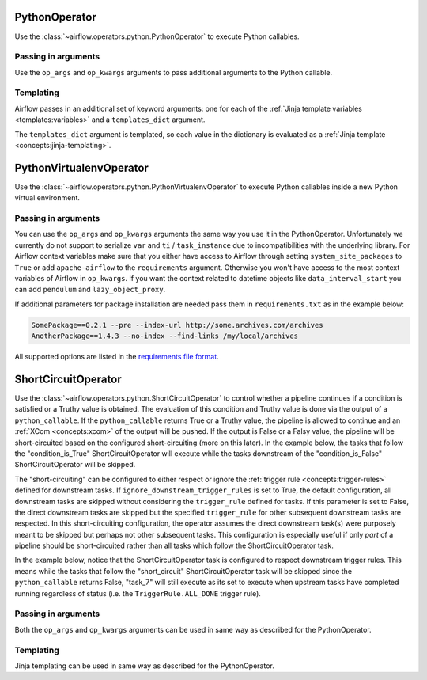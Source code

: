  .. Licensed to the Apache Software Foundation (ASF) under one
    or more contributor license agreements.  See the NOTICE file
    distributed with this work for additional information
    regarding copyright ownership.  The ASF licenses this file
    to you under the Apache License, Version 2.0 (the
    "License"); you may not use this file except in compliance
    with the License.  You may obtain a copy of the License at

 ..   http://www.apache.org/licenses/LICENSE-2.0

 .. Unless required by applicable law or agreed to in writing,
    software distributed under the License is distributed on an
    "AS IS" BASIS, WITHOUT WARRANTIES OR CONDITIONS OF ANY
    KIND, either express or implied.  See the License for the
    specific language governing permissions and limitations
    under the License.



.. _howto/operator:PythonOperator:

PythonOperator
==============

Use the :class:`~airflow.operators.python.PythonOperator` to execute
Python callables.

.. exampleinclude:: /../../airflow/example_dags/example_python_operator.py
    :language: python
    :dedent: 4
    :start-after: [START howto_operator_python]
    :end-before: [END howto_operator_python]

Passing in arguments
^^^^^^^^^^^^^^^^^^^^

Use the ``op_args`` and ``op_kwargs`` arguments to pass additional arguments
to the Python callable.

.. exampleinclude:: /../../airflow/example_dags/example_python_operator.py
    :language: python
    :dedent: 4
    :start-after: [START howto_operator_python_kwargs]
    :end-before: [END howto_operator_python_kwargs]

Templating
^^^^^^^^^^

Airflow passes in an additional set of keyword arguments: one for each of the
:ref:`Jinja template variables <templates:variables>` and a ``templates_dict``
argument.

The ``templates_dict`` argument is templated, so each value in the dictionary
is evaluated as a :ref:`Jinja template <concepts:jinja-templating>`.



.. _howto/operator:PythonVirtualenvOperator:

PythonVirtualenvOperator
========================

Use the :class:`~airflow.operators.python.PythonVirtualenvOperator` to execute
Python callables inside a new Python virtual environment.

.. exampleinclude:: /../../airflow/example_dags/example_python_operator.py
    :language: python
    :dedent: 4
    :start-after: [START howto_operator_python_venv]
    :end-before: [END howto_operator_python_venv]

Passing in arguments
^^^^^^^^^^^^^^^^^^^^

You can use the ``op_args`` and ``op_kwargs`` arguments the same way you use it in the PythonOperator.
Unfortunately we currently do not support to serialize ``var`` and ``ti`` / ``task_instance`` due to incompatibilities
with the underlying library. For Airflow context variables make sure that you either have access to Airflow through
setting ``system_site_packages`` to ``True`` or add ``apache-airflow`` to the ``requirements`` argument.
Otherwise you won't have access to the most context variables of Airflow in ``op_kwargs``.
If you want the context related to datetime objects like ``data_interval_start`` you can add ``pendulum`` and
``lazy_object_proxy``.

If additional parameters for package installation are needed pass them in ``requirements.txt`` as in the example below:

.. code-block::

  SomePackage==0.2.1 --pre --index-url http://some.archives.com/archives
  AnotherPackage==1.4.3 --no-index --find-links /my/local/archives

All supported options are listed in the `requirements file format <https://pip.pypa.io/en/stable/reference/requirements-file-format/#supported-options>`_.


.. _howto/operator:ShortCircuitOperator:

ShortCircuitOperator
========================

Use the :class:`~airflow.operators.python.ShortCircuitOperator` to control whether a pipeline continues
if a condition is satisfied or a Truthy value is obtained. The evaluation of this condition and Truthy value
is done via the output of a ``python_callable``. If the ``python_callable`` returns True or a Truthy value,
the pipeline is allowed to continue and an :ref:`XCom <concepts:xcom>` of the output will be pushed. If the
output is False or a Falsy value, the pipeline will be short-circuited based on the configured
short-circuiting (more on this later). In the example below, the tasks that follow the "condition_is_True"
ShortCircuitOperator will execute while the tasks downstream of the "condition_is_False" ShortCircuitOperator
will be skipped.


.. exampleinclude:: /../../airflow/example_dags/example_short_circuit_operator.py
    :language: python
    :dedent: 4
    :start-after: [START howto_operator_short_circuit]
    :end-before: [END howto_operator_short_circuit]


The "short-circuiting" can be configured to either respect or ignore the :ref:`trigger rule <concepts:trigger-rules>`
defined for downstream tasks. If ``ignore_downstream_trigger_rules`` is set to True, the default configuration, all
downstream tasks are skipped without considering the ``trigger_rule`` defined for tasks.  If this parameter is
set to False, the direct downstream tasks are skipped but the specified ``trigger_rule`` for other subsequent
downstream tasks are respected. In this short-circuiting configuration, the operator assumes the direct
downstream task(s) were purposely meant to be skipped but perhaps not other subsequent tasks. This
configuration is especially useful if only *part* of a pipeline should be short-circuited rather than all
tasks which follow the ShortCircuitOperator task.

In the example below, notice that the ShortCircuitOperator task is configured to respect downstream trigger
rules. This means while the tasks that follow the "short_circuit" ShortCircuitOperator task will be skipped
since the ``python_callable`` returns False, "task_7" will still execute as its set to execute when upstream
tasks have completed running regardless of status (i.e. the ``TriggerRule.ALL_DONE`` trigger rule).

.. exampleinclude:: /../../airflow/example_dags/example_short_circuit_operator.py
    :language: python
    :dedent: 4
    :start-after: [START howto_operator_short_circuit_trigger_rules]
    :end-before: [END howto_operator_short_circuit_trigger_rules]



Passing in arguments
^^^^^^^^^^^^^^^^^^^^

Both the ``op_args`` and ``op_kwargs`` arguments can be used in same way as described for the PythonOperator.


Templating
^^^^^^^^^^

Jinja templating can be used in same way as described for the PythonOperator.
